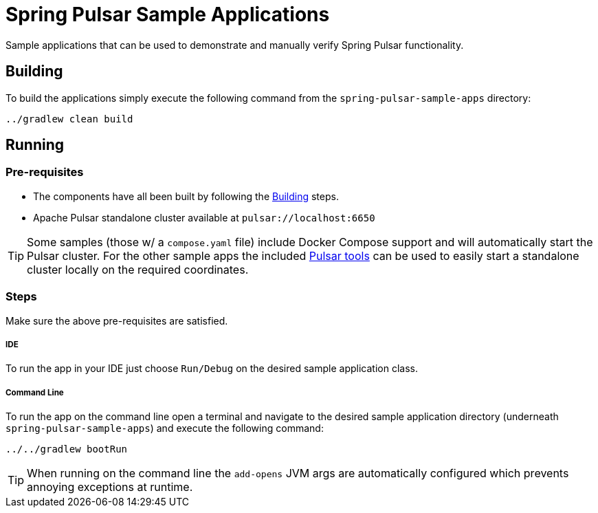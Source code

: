 = Spring Pulsar Sample Applications

Sample applications that can be used to demonstrate and manually verify Spring Pulsar functionality.


[[build-apps]]
== Building
To build the applications simply execute the following command from the `spring-pulsar-sample-apps` directory:
[source,bash]
----
../gradlew clean build
----

[[run-apps]]
== Running

=== Pre-requisites
****
* The components have all been built by following the <<build-apps>> steps.
* Apache Pulsar standalone cluster  available at `pulsar://localhost:6650`

TIP: Some samples (those w/ a `compose.yaml` file) include Docker Compose support and will automatically start the Pulsar cluster. For the other sample apps the included link:../tools/pulsar/docker/README.adoc#_start_pulsar[Pulsar tools] can be used to easily start a standalone cluster locally on the required coordinates.
****

=== Steps

Make sure the above pre-requisites are satisfied.

===== IDE
To run the app in your IDE just choose `Run/Debug` on the desired sample application class.

===== Command Line
To run the app on the command line open a terminal and navigate to the desired sample application directory (underneath `spring-pulsar-sample-apps`) and execute the following command:

[source,bash]
----
../../gradlew bootRun
----

TIP: When running on the command line the `add-opens` JVM args are automatically configured which prevents annoying exceptions at runtime.
